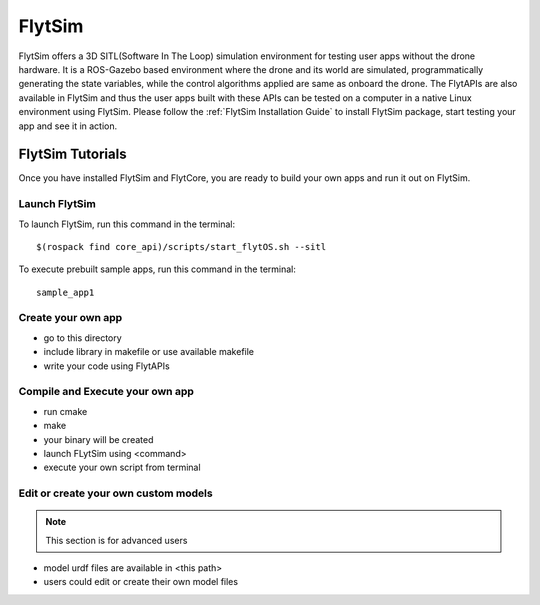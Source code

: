 .. _flytsim_tutorials:

FlytSim
=======

FlytSim offers a 3D SITL(Software In The Loop) simulation environment for testing user apps without the drone hardware. It is a ROS-Gazebo based environment where the drone and its world are simulated, programmatically generating the state variables, while the control algorithms applied are same as onboard the drone. The FlytAPIs are also available in FlytSim and thus the user apps built with these APIs can be tested on a computer in a native Linux environment using FlytSim. Please follow the :ref:`FlytSim Installation Guide` to install FlytSim package, start testing your app and see it in action.

FlytSim Tutorials
-----------------

Once you have installed FlytSim and FlytCore, you are ready to build your own apps and run it out on FlytSim.


Launch FlytSim
^^^^^^^^^^^^^^

To launch FlytSim, run this command in the terminal::

	$(rospack find core_api)/scripts/start_flytOS.sh --sitl

To execute prebuilt sample apps, run this command in the terminal::

	sample_app1

Create your own app
^^^^^^^^^^^^^^^^^^^

* go to this directory
* include library in makefile or use available makefile
* write your code using FlytAPIs

Compile and Execute your own app
^^^^^^^^^^^^^^^^^^^^^^^^^^^^^^^^
* run cmake
* make
* your binary will be created
* launch FLytSim using <command>
* execute your own script from terminal

Edit or create your own custom models
^^^^^^^^^^^^^^^^^^^^^^^^^^^^^^^^^^^^^

.. note:: This section is for advanced users

* model urdf files are available in <this path>
* users could edit or create their own model files